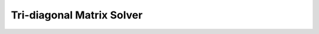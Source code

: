 
.. _tdm:

##########################
Tri-diagonal Matrix Solver
##########################

.. seealso::

    `Thomas Algorithm <https://naokihori.github.io/C-Misc/NumericalMethod/LinearSystem/ThomasAlgorithm/index.html>`_.

